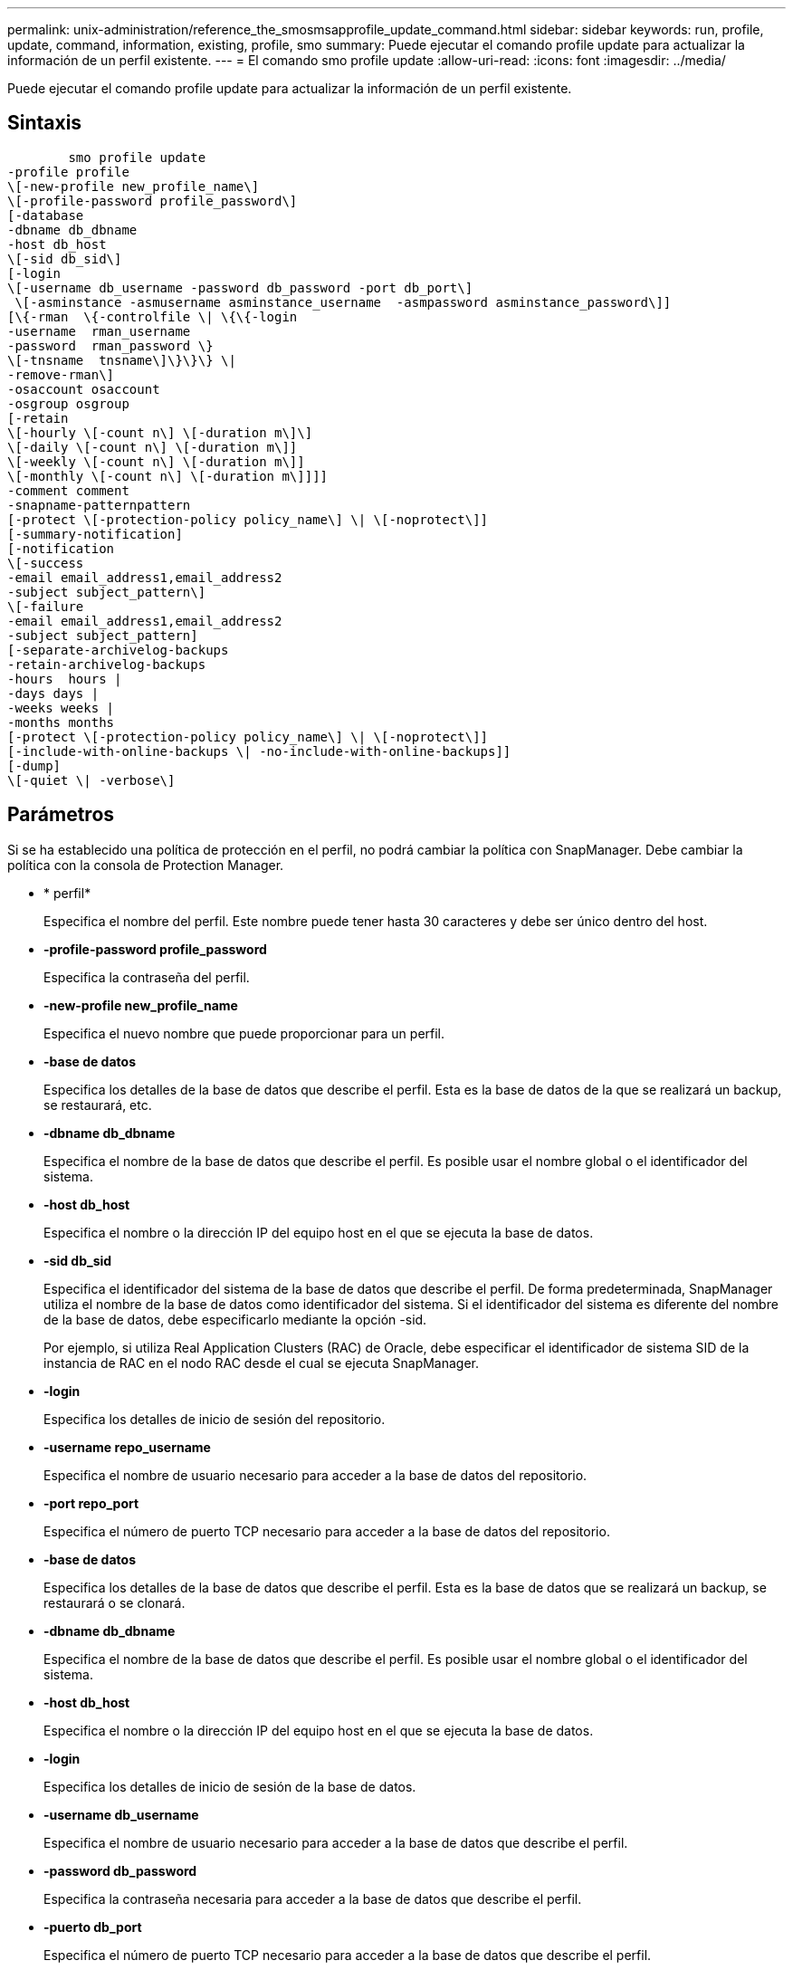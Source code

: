---
permalink: unix-administration/reference_the_smosmsapprofile_update_command.html 
sidebar: sidebar 
keywords: run, profile, update, command, information, existing, profile, smo 
summary: Puede ejecutar el comando profile update para actualizar la información de un perfil existente. 
---
= El comando smo profile update
:allow-uri-read: 
:icons: font
:imagesdir: ../media/


[role="lead"]
Puede ejecutar el comando profile update para actualizar la información de un perfil existente.



== Sintaxis

[listing]
----

        smo profile update
-profile profile
\[-new-profile new_profile_name\]
\[-profile-password profile_password\]
[-database
-dbname db_dbname
-host db_host
\[-sid db_sid\]
[-login
\[-username db_username -password db_password -port db_port\]
 \[-asminstance -asmusername asminstance_username  -asmpassword asminstance_password\]]
[\{-rman  \{-controlfile \| \{\{-login
-username  rman_username
-password  rman_password \}
\[-tnsname  tnsname\]\}\}\} \|
-remove-rman\]
-osaccount osaccount
-osgroup osgroup
[-retain
\[-hourly \[-count n\] \[-duration m\]\]
\[-daily \[-count n\] \[-duration m\]]
\[-weekly \[-count n\] \[-duration m\]]
\[-monthly \[-count n\] \[-duration m\]]]]
-comment comment
-snapname-patternpattern
[-protect \[-protection-policy policy_name\] \| \[-noprotect\]]
[-summary-notification]
[-notification
\[-success
-email email_address1,email_address2
-subject subject_pattern\]
\[-failure
-email email_address1,email_address2
-subject subject_pattern]
[-separate-archivelog-backups
-retain-archivelog-backups
-hours  hours |
-days days |
-weeks weeks |
-months months
[-protect \[-protection-policy policy_name\] \| \[-noprotect\]]
[-include-with-online-backups \| -no-include-with-online-backups]]
[-dump]
\[-quiet \| -verbose\]
----


== Parámetros

Si se ha establecido una política de protección en el perfil, no podrá cambiar la política con SnapManager. Debe cambiar la política con la consola de Protection Manager.

* * perfil*
+
Especifica el nombre del perfil. Este nombre puede tener hasta 30 caracteres y debe ser único dentro del host.

* *-profile-password profile_password*
+
Especifica la contraseña del perfil.

* *-new-profile new_profile_name*
+
Especifica el nuevo nombre que puede proporcionar para un perfil.

* *-base de datos*
+
Especifica los detalles de la base de datos que describe el perfil. Esta es la base de datos de la que se realizará un backup, se restaurará, etc.

* *-dbname db_dbname*
+
Especifica el nombre de la base de datos que describe el perfil. Es posible usar el nombre global o el identificador del sistema.

* *-host db_host*
+
Especifica el nombre o la dirección IP del equipo host en el que se ejecuta la base de datos.

* *-sid db_sid*
+
Especifica el identificador del sistema de la base de datos que describe el perfil. De forma predeterminada, SnapManager utiliza el nombre de la base de datos como identificador del sistema. Si el identificador del sistema es diferente del nombre de la base de datos, debe especificarlo mediante la opción -sid.

+
Por ejemplo, si utiliza Real Application Clusters (RAC) de Oracle, debe especificar el identificador de sistema SID de la instancia de RAC en el nodo RAC desde el cual se ejecuta SnapManager.

* *-login*
+
Especifica los detalles de inicio de sesión del repositorio.

* *-username repo_username*
+
Especifica el nombre de usuario necesario para acceder a la base de datos del repositorio.

* *-port repo_port*
+
Especifica el número de puerto TCP necesario para acceder a la base de datos del repositorio.

* *-base de datos*
+
Especifica los detalles de la base de datos que describe el perfil. Esta es la base de datos que se realizará un backup, se restaurará o se clonará.

* *-dbname db_dbname*
+
Especifica el nombre de la base de datos que describe el perfil. Es posible usar el nombre global o el identificador del sistema.

* *-host db_host*
+
Especifica el nombre o la dirección IP del equipo host en el que se ejecuta la base de datos.

* *-login*
+
Especifica los detalles de inicio de sesión de la base de datos.

* *-username db_username*
+
Especifica el nombre de usuario necesario para acceder a la base de datos que describe el perfil.

* *-password db_password*
+
Especifica la contraseña necesaria para acceder a la base de datos que describe el perfil.

* *-puerto db_port*
+
Especifica el número de puerto TCP necesario para acceder a la base de datos que describe el perfil.

* *-asminstance*
+
Especifica las credenciales que se utilizan para iniciar sesión en la instancia de Automatic Storage Management (ASM).

* *-asmusername asminstance_username*
+
Especifica el nombre de usuario utilizado para iniciar sesión en la instancia de ASM.

* *-asmpassword asminstance_password*
+
Especifica la contraseña utilizada para iniciar sesión en la instancia de ASM.

* *-rman*
+
Especifica los detalles que utiliza SnapManager para catalogar los backups con Oracle Recovery Manager (RMAN).

* *-controllfile*
+
Especifica los archivos de control de la base de datos de destino en lugar de un catálogo como repositorio de RMAN.

* *-login*
+
Especifica los detalles de inicio de sesión de RMAN.

* *-password rman_password*
+
Especifica la contraseña que se utiliza para iniciar sesión en el catálogo de RMAN.

* *-username rman_username*
+
Especifica el nombre de usuario utilizado para iniciar sesión en el catálogo de RMAN.

* *-tnsname tnsname*
+
Especifica el nombre de conexión tnsname (que se define en el archivo tsname.ora).

* *-remove-rman*
+
Especifica la eliminación de RMAN en el perfil.

* *-osaccount*
+
Especifica el nombre de la cuenta de usuario de la base de datos Oracle. SnapManager utiliza esta cuenta para realizar operaciones de Oracle como el inicio y el apagado. Generalmente, es el usuario propietario del software de Oracle en el host, por ejemplo, oracle.

* *-osgroup osgroup*
+
Especifica el nombre del grupo de base de datos Oracle asociado a la cuenta de oracle.

* *-retener [-contador hora [-compensn] [-duración m]] [-diario [-conteo n] [-duración m] [-semanal [-conteo n][-duración m]] [-mensual [-conteo n][-duración m]]*
+
Especifica la clase de retención (por hora, por día, por semana o por mes) para una copia de seguridad.

+
Para cada clase de retención, se puede especificar un recuento de retención, una duración de retención o ambas. La duración se encuentra en unidades de la clase (por ejemplo, horas por hora o días por día). Por ejemplo, si el usuario especifica solo una duración de retención de 7 para backups diarios, SnapManager no limitará la cantidad de backups diarios del perfil (ya que el número de retención es 0), pero SnapManager eliminará automáticamente los backups diarios creados hace más de 7 días.

* *-comentario*
+
Especifica el comentario de un perfil.

* *-snapname-pattern patrón*
+
Especifica el patrón de nomenclatura para las copias Snapshot. También puede incluir texto personalizado, por ejemplo, HOPS para operaciones altamente disponibles, en todos los nombres de copias Snapshot. Puede cambiar el patrón de nomenclatura de las copias Snapshot al crear un perfil o después de crear el perfil. El patrón actualizado se aplica solo a las copias snapshot que aún no se han producido. Las copias Snapshot que existen conservan el patrón Snapname anterior. Puede utilizar varias variables en el texto del patrón.

* *-protect [-protection-polipolypolypolypolycoloy_name] | [-noprotect]*
+
Indica si el backup debe protegerse a un almacenamiento secundario o no.

+

NOTE: Si -Protect se especifica sin -protection-policy, el conjunto de datos no tendrá una política de protección. Si se especifica -Protect y -protection-policy no se establece cuando se crea el perfil, puede ser establecido más tarde comando bysmo profile update o establecido por el administrador de almacenamiento mediante la consola de Protection Manager .

+
La opción -noProtect especifica no proteger el perfil para el almacenamiento secundario.

* *-resumen-notificación*
+
Especifica que la notificación de resumen por correo electrónico está activada para el perfil existente.

* *-notificación [-success-email e-mail_dirección1,dirección de e-mail.2 -subject_pattern]*
+
Habilita la notificación de correo electrónico para el perfil existente de forma que los destinatarios reciban los correos electrónicos cuando la operación SnapManager se realice correctamente. Debe introducir una única dirección de correo electrónico o varias direcciones de correo electrónico a las que se enviarán las alertas por correo electrónico y un patrón de asunto del correo electrónico para el perfil existente.

+
Puede cambiar el texto del asunto al actualizar el perfil o incluir texto de asunto personalizado. El asunto actualizado sólo se aplica a los correos electrónicos que no se envían. Puede usar varias variables para el asunto del correo electrónico.

* *-notificación [-failure -email e-mail_dirección1,dirección de e-mail.2 -subject_pattern]*
+
Habilita la notificación de correo electrónico para el perfil existente de modo que los destinatarios reciban los correos electrónicos cuando falle la operación de SnapManager. Debe introducir una única dirección de correo electrónico o varias direcciones de correo electrónico a las que se enviarán las alertas por correo electrónico y un patrón de asunto del correo electrónico para el perfil existente.

+
Puede cambiar el texto del asunto al actualizar el perfil o incluir texto de asunto personalizado. El asunto actualizado sólo se aplica a los correos electrónicos que no se envían. Puede usar varias variables para el asunto del correo electrónico.

* *-separate-archivvelog-backups*
+
Separa el backup de registros de archivos del backup de archivo de datos. Este es un parámetro opcional que puede proporcionar al crear el perfil. Después de separar los backups se separan con esta opción, es posible crear un backup de solo los archivos de datos o un backup de solo los registros de archivos.

* *-retain-archivvelog-backups -horas | -daysdays | -weeksweeks| -months*
+
Especifica que los backups de los registros de archivos se retendrán según la duración de la retención del registro de archivos (hora, día, semana, mensual).

* *-protect [-protection-polipolypolypolypolycoloy_name] | -noprotect*
+
Especifica que los archivos de registro de archivos están protegidos en función de la política de protección del registro de archivos.

+
Especifica que los archivos de registro de archivos no están protegidos mediante la opción -noProtect.

* *-include-with-online-backups | -no-include-with-online-backups*
+
Especifica que el backup de registros de archivos se incluye junto con el backup de la base de datos en línea.

+
Especifica que no se incluyen los backups de registros de archivos junto con el backup de la base de datos en línea.

* *-dump*
+
Especifica que los archivos de volcado se recopilan después de la operación de creación de perfiles correcta.

* *-silencio*
+
Muestra sólo mensajes de error en la consola. El valor predeterminado es mostrar mensajes de error y advertencia.

* *-verbose*
+
Muestra mensajes de error, advertencia e informativos en la consola.





== Ejemplo

En el ejemplo siguiente se cambia la información de inicio de sesión de la base de datos descrita por el perfil y se configura la notificación por correo electrónico para este perfil:

[listing]
----
smo profile update -profile SALES1 -database -dbname SALESDB
 -sid SALESDB -login -username admin2 -password d4jPe7bw -port 1521
-host server1 -profile-notification -success -e-mail Preston.Davis@org.com -subject success
Operation Id [8abc01ec0e78ec33010e78ec3b410001] succeeded.
----
*Información relacionada*

xref:task_changing_profile_passwords.adoc[Cambio de contraseñas de perfil]

xref:concept_how_snapmanager_retains_backups_on_the_local_storage.adoc[Cómo SnapManager retiene los backups en el almacenamiento local]
